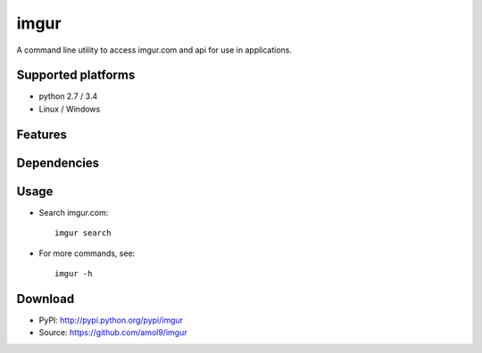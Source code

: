 =====
imgur
=====

A command line utility to access imgur.com and api for use in applications.


Supported platforms
===================

* python 2.7 / 3.4
* Linux / Windows


Features
========



Dependencies
============



Usage
=====

* Search imgur.com::

    imgur search

* For more commands, see:: 
  
    imgur -h


Download
========

* PyPI: http://pypi.python.org/pypi/imgur
* Source: https://github.com/amol9/imgur


